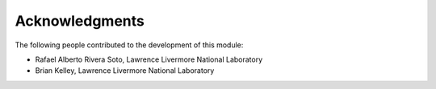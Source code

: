 Acknowledgments
===============

The following people contributed to the development of this module:

- Rafael Alberto Rivera Soto, Lawrence Livermore National Laboratory
- Brian Kelley, Lawrence Livermore National Laboratory
